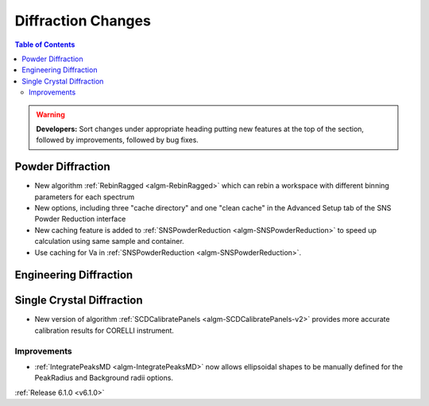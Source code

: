===================
Diffraction Changes
===================

.. contents:: Table of Contents
   :local:

.. warning:: **Developers:** Sort changes under appropriate heading
    putting new features at the top of the section, followed by
    improvements, followed by bug fixes.

Powder Diffraction
------------------
- New algorithm :ref:`RebinRagged <algm-RebinRagged>` which can rebin a workspace with different binning parameters for each spectrum
- New options, including three "cache directory" and one "clean cache" in the Advanced Setup tab of the SNS Powder Reduction interface
- New caching feature is added to :ref:`SNSPowderReduction <algm-SNSPowderReduction>` to speed up calculation using same sample and container.
- Use caching for Va in :ref:`SNSPowderReduction <algm-SNSPowderReduction>`.

Engineering Diffraction
-----------------------

Single Crystal Diffraction
--------------------------
- New version of algorithm :ref:`SCDCalibratePanels <algm-SCDCalibratePanels-v2>` provides more accurate calibration results for CORELLI instrument.

Improvements
############
- :ref:`IntegratePeaksMD <algm-IntegratePeaksMD>` now allows ellipsoidal shapes to be manually defined for the PeakRadius and Background radii options.

:ref:`Release 6.1.0 <v6.1.0>`

